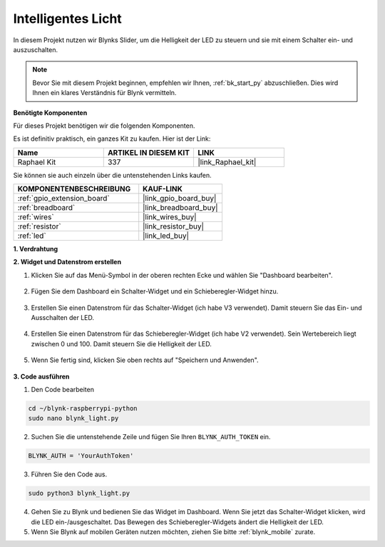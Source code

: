 .. _blynk_light_py:

Intelligentes Licht
===================

In diesem Projekt nutzen wir Blynks Slider, um die Helligkeit der LED zu steuern und sie mit einem Schalter ein- und auszuschalten.

.. note:: Bevor Sie mit diesem Projekt beginnen, empfehlen wir Ihnen, :ref:`bk_start_py` abzuschließen. Dies wird Ihnen ein klares Verständnis für Blynk vermitteln.

**Benötigte Komponenten**

Für dieses Projekt benötigen wir die folgenden Komponenten.

Es ist definitiv praktisch, ein ganzes Kit zu kaufen. Hier ist der Link:

.. list-table::
    :widths: 20 20 20
    :header-rows: 1

    *   - Name	
        - ARTIKEL IN DIESEM KIT
        - LINK
    *   - Raphael Kit
        - 337
        - |link_Raphael_kit|

Sie können sie auch einzeln über die untenstehenden Links kaufen.

.. list-table::
    :widths: 30 20
    :header-rows: 1

    *   - KOMPONENTENBESCHREIBUNG
        - KAUF-LINK

    *   - :ref:`gpio_extension_board`
        - |link_gpio_board_buy|
    *   - :ref:`breadboard`
        - |link_breadboard_buy|
    *   - :ref:`wires`
        - |link_wires_buy|
    *   - :ref:`resistor`
        - |link_resistor_buy|
    *   - :ref:`led`
        - |link_led_buy|

**1. Verdrahtung**

.. image:: img/wiring_led1.png

**2. Widget und Datenstrom erstellen**

1. Klicken Sie auf das Menü-Symbol in der oberen rechten Ecke und wählen Sie "Dashboard bearbeiten".

    .. image:: img/sp220913_180231.png

2. Fügen Sie dem Dashboard ein Schalter-Widget und ein Schieberegler-Widget hinzu.

    .. image:: img/sp220914_160427.png

3. Erstellen Sie einen Datenstrom für das Schalter-Widget (ich habe V3 verwendet). Damit steuern Sie das Ein- und Ausschalten der LED.

    .. image:: img/sp220914_155911.png

4. Erstellen Sie einen Datenstrom für das Schieberegler-Widget (ich habe V2 verwendet). Sein Wertebereich liegt zwischen 0 und 100. Damit steuern Sie die Helligkeit der LED.

    .. image:: img/sp220914_160234.png

#. Wenn Sie fertig sind, klicken Sie oben rechts auf "Speichern und Anwenden".

    .. image:: img/sp220913_182300.png


**3. Code ausführen**

1. Den Code bearbeiten

.. raw:: html

   <run></run>

.. code-block:: 

    cd ~/blynk-raspberrypi-python
    sudo nano blynk_light.py

2. Suchen Sie die untenstehende Zeile und fügen Sie Ihren ``BLYNK_AUTH_TOKEN`` ein.

.. code-block:: python

    BLYNK_AUTH = 'YourAuthToken'

3. Führen Sie den Code aus.

.. raw:: html

   <run></run>

.. code-block:: 

    sudo python3 blynk_light.py

4. Gehen Sie zu Blynk und bedienen Sie das Widget im Dashboard. Wenn Sie jetzt das Schalter-Widget klicken, wird die LED ein-/ausgeschaltet. Das Bewegen des Schieberegler-Widgets ändert die Helligkeit der LED.

#. Wenn Sie Blynk auf mobilen Geräten nutzen möchten, ziehen Sie bitte :ref:`blynk_mobile` zurate.
